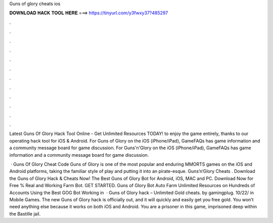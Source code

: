 Guns of glory cheats ios



𝐃𝐎𝐖𝐍𝐋𝐎𝐀𝐃 𝐇𝐀𝐂𝐊 𝐓𝐎𝐎𝐋 𝐇𝐄𝐑𝐄 ===> https://tinyurl.com/y3fwxy37?485297



.



.



.



.



.



.



.



.



.



.



.



.

Latest Guns Of Glory Hack Tool Online - Get Unlimited Resources TODAY! to enjoy the game entirely, thanks to our operating hack tool for iOS & Android. For Guns of Glory on the iOS (iPhone/iPad), GameFAQs has game information and a community message board for game discussion. For Guns'n'Glory on the iOS (iPhone/iPad), GameFAQs has game information and a community message board for game discussion.

 · Guns Of Glory Cheat Code Guns of Glory is one of the most popular and enduring MMORTS games on the iOS and Android platforms, taking the familiar style of play and putting it into an pirate-esque. Guns’n’Glory Cheats . Download the Guns of Glory Hack & Cheats Now! The Best Guns of Glory Bot for Android, iOS, MAC and PC. Download Now for Free % Real and Working Farm Bot. GET STARTED. Guns of Glory Bot Auto Farm Unlimited Resources on Hundreds of Accounts Using the Best GOG Bot Working in   · Guns of Glory hack – Unlimited Gold cheats. by gamingplug. 10/22/ in Mobile Games. The new Guns of Glory hack is officially out, and it will quickly and easily get you free gold. You won’t need anything else because it works on both iOS and Android. You are a prisoner in this game, imprisoned deep within the Bastille jail.
